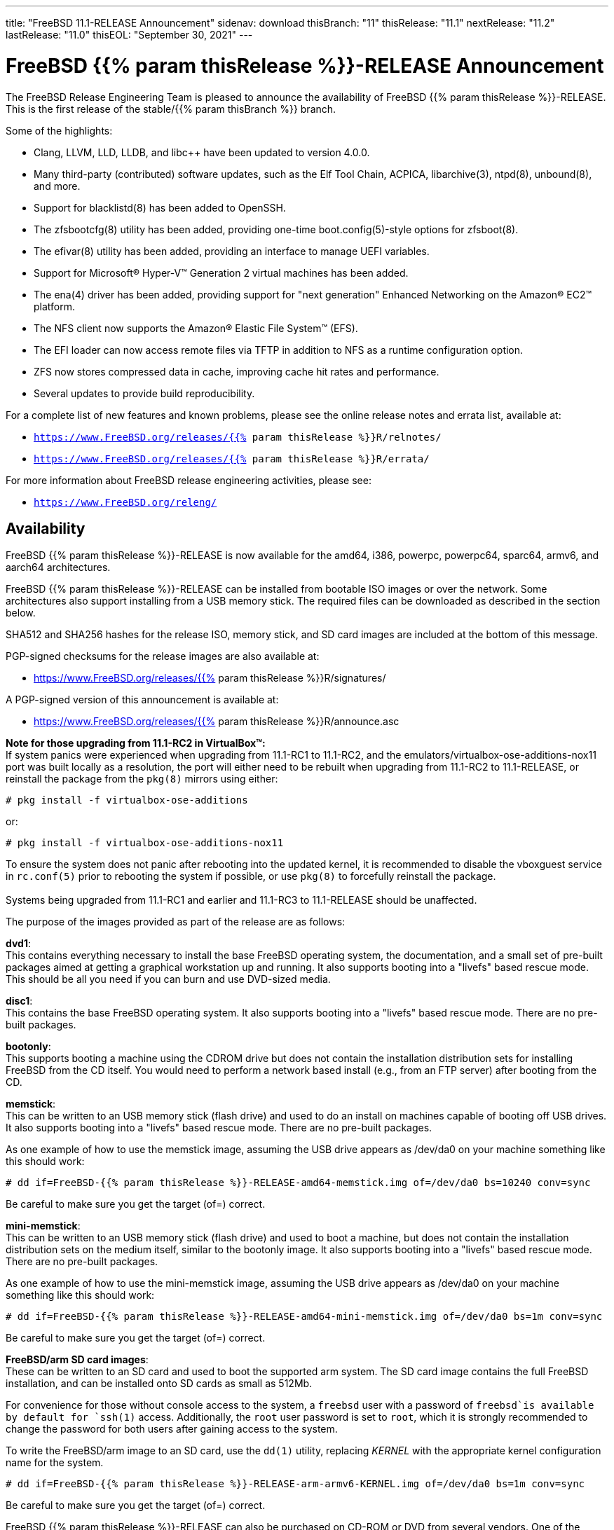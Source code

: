 ---
title: "FreeBSD 11.1-RELEASE Announcement"
sidenav: download
thisBranch: "11"
thisRelease: "11.1"
nextRelease: "11.2"
lastRelease: "11.0"
thisEOL: "September 30, 2021"
---

= FreeBSD {{% param thisRelease %}}-RELEASE Announcement

The FreeBSD Release Engineering Team is pleased to announce the availability of FreeBSD {{% param thisRelease %}}-RELEASE. This is the first release of the stable/{{% param thisBranch %}} branch.

Some of the highlights:

* Clang, LLVM, LLD, LLDB, and libc++ have been updated to version 4.0.0.
* Many third-party (contributed) software updates, such as the Elf Tool Chain, ACPICA, libarchive(3), ntpd(8), unbound(8), and more.
* Support for blacklistd(8) has been added to OpenSSH.
* The zfsbootcfg(8) utility has been added, providing one-time boot.config(5)-style options for zfsboot(8).
* The efivar(8) utility has been added, providing an interface to manage UEFI variables.
* Support for Microsoft(R) Hyper-V(TM) Generation 2 virtual machines has been added.
* The ena(4) driver has been added, providing support for "next generation" Enhanced Networking on the Amazon(R) EC2(TM) platform.
* The NFS client now supports the Amazon(R) Elastic File System(TM) (EFS).
* The EFI loader can now access remote files via TFTP in addition to NFS as a runtime configuration option.
* ZFS now stores compressed data in cache, improving cache hit rates and performance.
* Several updates to provide build reproducibility.

For a complete list of new features and known problems, please see the online release notes and errata list, available at:

* `https://www.FreeBSD.org/releases/{{% param thisRelease %}}R/relnotes/`
* `https://www.FreeBSD.org/releases/{{% param thisRelease %}}R/errata/`

For more information about FreeBSD release engineering activities, please see:

* `https://www.FreeBSD.org/releng/`

== Availability

FreeBSD {{% param thisRelease %}}-RELEASE is now available for the amd64, i386, powerpc, powerpc64, sparc64, armv6, and aarch64 architectures.

FreeBSD {{% param thisRelease %}}-RELEASE can be installed from bootable ISO images or over the network. Some architectures also support installing from a USB memory stick. The required files can be downloaded as described in the section below.

SHA512 and SHA256 hashes for the release ISO, memory stick, and SD card images are included at the bottom of this message.

PGP-signed checksums for the release images are also available at:

* https://www.FreeBSD.org/releases/{{% param thisRelease %}}R/signatures/

A PGP-signed version of this announcement is available at:

* https://www.FreeBSD.org/releases/{{% param thisRelease %}}R/announce.asc

*Note for those upgrading from 11.1-RC2 in VirtualBox(TM):* +
If system panics were experienced when upgrading from 11.1-RC1 to 11.1-RC2, and the emulators/virtualbox-ose-additions-nox11 port was built locally as a resolution, the port will either need to be rebuilt when upgrading from 11.1-RC2 to 11.1-RELEASE, or reinstall the package from the `pkg(8)` mirrors using either:

`# pkg install -f virtualbox-ose-additions`

or:

`# pkg install -f virtualbox-ose-additions-nox11`

To ensure the system does not panic after rebooting into the updated kernel, it is recommended to disable the vboxguest service in `rc.conf(5)` prior to rebooting the system if possible, or use `pkg(8)` to forcefully reinstall the package. +
 +
Systems being upgraded from 11.1-RC1 and earlier and 11.1-RC3 to 11.1-RELEASE should be unaffected.

The purpose of the images provided as part of the release are as follows:

*dvd1*: +
This contains everything necessary to install the base FreeBSD operating system, the documentation, and a small set of pre-built packages aimed at getting a graphical workstation up and running. It also supports booting into a "livefs" based rescue mode. This should be all you need if you can burn and use DVD-sized media.

*disc1*: +
This contains the base FreeBSD operating system. It also supports booting into a "livefs" based rescue mode. There are no pre-built packages.

*bootonly*: +
This supports booting a machine using the CDROM drive but does not contain the installation distribution sets for installing FreeBSD from the CD itself. You would need to perform a network based install (e.g., from an FTP server) after booting from the CD.

*memstick*: +
This can be written to an USB memory stick (flash drive) and used to do an install on machines capable of booting off USB drives. It also supports booting into a "livefs" based rescue mode. There are no pre-built packages.

As one example of how to use the memstick image, assuming the USB drive appears as /dev/da0 on your machine something like this should work:

....
# dd if=FreeBSD-{{% param thisRelease %}}-RELEASE-amd64-memstick.img of=/dev/da0 bs=10240 conv=sync
....

Be careful to make sure you get the target (of=) correct.

*mini-memstick*: +
This can be written to an USB memory stick (flash drive) and used to boot a machine, but does not contain the installation distribution sets on the medium itself, similar to the bootonly image. It also supports booting into a "livefs" based rescue mode. There are no pre-built packages.

As one example of how to use the mini-memstick image, assuming the USB drive appears as /dev/da0 on your machine something like this should work:

....
# dd if=FreeBSD-{{% param thisRelease %}}-RELEASE-amd64-mini-memstick.img of=/dev/da0 bs=1m conv=sync
....

Be careful to make sure you get the target (of=) correct.

*FreeBSD/arm SD card images*: +
These can be written to an SD card and used to boot the supported arm system. The SD card image contains the full FreeBSD installation, and can be installed onto SD cards as small as 512Mb.

For convenience for those without console access to the system, a `freebsd` user with a password of `freebsd`is available by default for `ssh(1)` access. Additionally, the `root` user password is set to `root`, which it is strongly recommended to change the password for both users after gaining access to the system.

To write the FreeBSD/arm image to an SD card, use the `dd(1)` utility, replacing _KERNEL_ with the appropriate kernel configuration name for the system.

....
# dd if=FreeBSD-{{% param thisRelease %}}-RELEASE-arm-armv6-KERNEL.img of=/dev/da0 bs=1m conv=sync
....

Be careful to make sure you get the target (of=) correct.

FreeBSD {{% param thisRelease %}}-RELEASE can also be purchased on CD-ROM or DVD from several vendors. One of the vendors that will be offering FreeBSD {{% param thisRelease %}}-based products is:

* FreeBSD Mall, Inc.` https://www.freebsdmall.com`

Pre-installed virtual machine images are also available for the amd64 (x86_64), i386 (x86_32), and AArch64 (arm64) architectures in `QCOW2`, `VHD`, and `VMDK` disk image formats, as well as raw (unformatted) images.

FreeBSD {{% param thisRelease %}}-RELEASE amd64 is also available on these cloud hosting platforms:

* Amazon(R) EC2(TM): +
AMIs are available in the following regions:
+
....
ap-south-1 region: ami-8a760ee5
eu-west-2 region: ami-f2425396
eu-west-1 region: ami-5302ec2a
ap-northeast-2 region: ami-f575ab9b
ap-northeast-1 region: ami-0a50b66c
sa-east-1 region: ami-9ad8acf6
ca-central-1 region: ami-622e9106
ap-southeast-1 region: ami-6d75e50e
ap-southeast-2 region: ami-bda2bede
eu-central-1 region: ami-7588251a
us-east-1 region: ami-70504266
us-east-2 region: ami-0d725268
us-west-1 region: ami-8b0128eb
us-west-2 region: ami-dda7bea4
....
+
AMIs will also available in the Amazon(R) Marketplace once they have completed third-party specific validation at: +
https://aws.amazon.com/marketplace/pp/B01LWSWRED/
* Google(R) Compute Engine(TM): +
Instances can be deployed using the `gcloud` utility:
+
....
% gcloud compute instances create INSTANCE \
  --image freebsd-11-1-release-amd64 \
  --image-project=freebsd-org-cloud-dev
% gcloud compute ssh INSTANCE
....
+
Replace _INSTANCE_ with the name of the Google Compute Engine instance.
* Hashicorp/Atlas(R) Vagrant(TM): +
Instances can be deployed using the `vagrant` utility:
+
....
% vagrant init freebsd/FreeBSD-11.1-RELEASE
% vagrant up
....
* Microsoft(R) Azure(TM): +
FreeBSD virtual machine images will be available once they have completed third-party specific validation at: +
https://azuremarketplace.microsoft.com/marketplace/apps/Microsoft.FreeBSD111?tab=Overview

== Download

FreeBSD {{% param thisRelease %}}-RELEASE may be downloaded via https from the following site:

* `https://download.freebsd.org/ftp/releases/ISO-IMAGES/{{% param thisRelease %}}/`

FreeBSD {{% param thisRelease %}}-RELEASE virtual machine images may be downloaded from:

* `https://download.freebsd.org/ftp/releases/VM-IMAGES/{{% param thisRelease %}}-RELEASE/`

For instructions on installing FreeBSD or updating an existing machine to {{% param thisRelease %}}-RELEASE please see:

* `https://www.FreeBSD.org/releases/{{% param thisRelease %}}R/installation/`

== Support

Based on the new FreeBSD support model, the FreeBSD 11 release series will be supported until at least {{% param thisEOL %}}. This point release, FreeBSD {{% param thisRelease %}}-RELEASE, will be supported until at least three months after FreeBSD {{% param nextRelease %}}-RELEASE. Additional support information can be found at:

* `https://www.FreeBSD.org/security/`

== Acknowledgments

Many companies donated equipment, network access, or man-hours to support the release engineering activities for FreeBSD {{% param thisRelease %}} including The FreeBSD Foundation, Yahoo!, NetApp, Internet Systems Consortium, ByteMark Hosting, Sentex Communications, New York Internet, Juniper Networks, NLNet Labs, iXsystems, and Yandex.

The release engineering team for {{% param thisRelease %}}-RELEASE includes:

[cols=",",]
|===
|Glen Barber <gjb@FreeBSD.org> |Release Engineering Lead, {{% param thisRelease %}}-RELEASE Release Engineer
|Konstantin Belousov <kib@FreeBSD.org> |Release Engineering
|Bryan Drewery <bdrewery@FreeBSD.org> |Release Engineering, Package Building
|Marc Fonvieille <blackend@FreeBSD.org> |Release Engineering, Documentation
|Rodney Grimes <rgrimes@FreeBSD.org> |Release Engineering Emeritus
|Xin Li <delphij@FreeBSD.org> |Release Engineering, Security Officer
|Remko Lodder <remko@FreeBSD.org> |Security Team Liaison
|Hiroki Sato <hrs@FreeBSD.org> |Release Engineering, Documentation
|Gleb Smirnoff <glebius@FreeBSD.org> |Release Engineering, Security Officer Deputy
|Marius Strobl <marius@FreeBSD.org> |Release Engineering Deputy Lead
|Robert Watson <rwatson@FreeBSD.org> |Release Engineering
|===

== Trademark

FreeBSD is a registered trademark of The FreeBSD Foundation.

== ISO Image Checksums

=== amd64 (x86_64):

....
SHA512 (FreeBSD-11.1-RELEASE-amd64-bootonly.iso) = aa5891b9ab0bd2a1c13fdffd3ab80998f3d17bc54afeae0c183cf286d746f9b5eb8e1bd6b1a5598aeb36419fd1ca0becfa02d3f9854f382b1d7ad0cc2423f47f
SHA512 (FreeBSD-11.1-RELEASE-amd64-bootonly.iso.xz) = d267e66a434c40ed409862ecdbe1610f3ced7a11cfc6f3b4ac59bd849d169169982ab8b028681c6daf30f6cf0815aec3b3c89fdfb1c442bef193ece1143dc605
SHA512 (FreeBSD-11.1-RELEASE-amd64-disc1.iso) = cd35b6b406724416c436ae5eb73943d8248e267aee608c0539a969ae79e0201e6590a9ad7550162fecfb21d577ff40edafbf934ab45fda61c8f3d2c30c1f1e05
SHA512 (FreeBSD-11.1-RELEASE-amd64-disc1.iso.xz) = 68fd11b8ea4c109b658078b667114a4ac2abe5c9c82ae402ac42df5de35d8a2950935947fc08394b5760346afba8e043ad077322bca00d714b2b569371193496
SHA512 (FreeBSD-11.1-RELEASE-amd64-dvd1.iso) = a6aa4363270c14620a291baf4db377785dbccfa9c92c1c1d5f01453400259f63de4ba0b033ec6f415056fc7e563d99cb327c869c95f68a1871baf86bfe7e7024
SHA512 (FreeBSD-11.1-RELEASE-amd64-dvd1.iso.xz) = 2c6c60839441f95f2f849aedf0c672366f33e35f2b81be0c6ca0b35c3fd7abd339f6faf1ef3e933322ff1d2879f005dc8d9378fb2b46c357e3d01f499442c0cc
SHA512 (FreeBSD-11.1-RELEASE-amd64-memstick.img) = f42b04c4db7b783bfb5758e5f32ebba2db2bd2d8f57e1153dd29ea71f3d758e9995c89017e2c230291b7a93d4d7b434a5c3d6a9e685431170707c146de2b4284
SHA512 (FreeBSD-11.1-RELEASE-amd64-memstick.img.xz) = 5435027ea310fb72f521b4580e9c20b89f917f2eb611f97f55db94ddce251ad3949500f0ad3aa2e8734a3f61766d7276ff2a9874533d737f7f64618013cf2f2d
SHA512 (FreeBSD-11.1-RELEASE-amd64-mini-memstick.img) = d88a76291a4674c54c610756dd45d4eb8bfbfedfb3b036be79d1e70832f93d5a9b96252b4d2f7aac7b701ee79e7faabe06b3caa8883bd5d7f8cd2aaa9930427b
SHA512 (FreeBSD-11.1-RELEASE-amd64-mini-memstick.img.xz) = dbe066cb726b375eebca397aff12d18d6e48ad6c84b776253aabc2bbdff8fb9742e17fb68356581b0b20709002fdf9c3c77eccfd9c0c745e8f93a830264148a5
....

....
SHA256 (FreeBSD-11.1-RELEASE-amd64-bootonly.iso) = ab1539894e74aef77c1c4729fbd2362fc3bd30b71f24db68e1b0307723b72752
SHA256 (FreeBSD-11.1-RELEASE-amd64-bootonly.iso.xz) = 1f83538d95435d1475216a97fc6e5158cc7fe2e7d74c6182bc77c90b6ae6c40c
SHA256 (FreeBSD-11.1-RELEASE-amd64-disc1.iso) = ff4c749ea0aaaceedb2432ba3e0fd0c1b64f5a72141b1ec06b9ced52b5de0dbf
SHA256 (FreeBSD-11.1-RELEASE-amd64-disc1.iso.xz) = cd6cd655f79e9cbf61cb9a5d324dfe451f0dae33ea556232d9101d96ee9f258d
SHA256 (FreeBSD-11.1-RELEASE-amd64-dvd1.iso) = 49e8f32e0a097a1ab411cb85f1adf6d78ba931ff557a07cd1e84af62a47c2d6f
SHA256 (FreeBSD-11.1-RELEASE-amd64-dvd1.iso.xz) = 1b953e083722d4b285307cb853313abe40eb137df9220a4dc537164179d38881
SHA256 (FreeBSD-11.1-RELEASE-amd64-memstick.img) = d4c58df629c7db6bf2ee2d43ae7f7b9e1c8b98fca0b89dd1afa1bed21891ecc2
SHA256 (FreeBSD-11.1-RELEASE-amd64-memstick.img.xz) = d113591c7a7b7df2bc136c477c11fbadf4e9c87133ba5a5f27ed99f7b925b8f5
SHA256 (FreeBSD-11.1-RELEASE-amd64-mini-memstick.img) = 67abef93e1c0ac88cda57cf6e1ef9b32ecec56b3b4de132dd252285fea391462
SHA256 (FreeBSD-11.1-RELEASE-amd64-mini-memstick.img.xz) = 519e53941325cf5a2959b1526702adcdd8b0a65e98d8ce00dfb23d55427056cb
....

=== i386 (x86):

....
SHA512 (FreeBSD-11.1-RELEASE-i386-bootonly.iso) = 44a9d31942c7dadb4db658a2e0945d99435db40953a3e3d9d79256f450cbd908b2051e923665502525435179da12c147a357759659eaa90ca2503e47645457cf
SHA512 (FreeBSD-11.1-RELEASE-i386-bootonly.iso.xz) = ce93658f24a29870f80b93831020192132ea19e024af84d9b22aa9fb457424f8f915215ec2ce5e0592af98ce1214f0eea154a67596081822637e937efc64553c
SHA512 (FreeBSD-11.1-RELEASE-i386-disc1.iso) = bf7839ff0a2db9821f65e59946c4e647f52a88c899b8a1066c8ddbbc3c23accd1f569a4f90add717af9a5467644a530e1a8c5b18dd1b722a623f1d013e766348
SHA512 (FreeBSD-11.1-RELEASE-i386-disc1.iso.xz) = 26c71fbdccb55ac5289da8169e203a75a640e5bda386431ee428b297fc4843ff6bea04efb026f9dc5e7e4066e7b59d830e928d0e3dc7be089892b6f7a7eaa746
SHA512 (FreeBSD-11.1-RELEASE-i386-dvd1.iso) = 082ebce2665b2da58e12e56c5fa7cc0cd92934fdf99b38132a0ba6ff540a8a0ab6c3c03971312946d5c23aff8f2b0855582a3a0c9beb6e4db3472433113cb06f
SHA512 (FreeBSD-11.1-RELEASE-i386-dvd1.iso.xz) = 0d3cfe5490860f2f41393e84fc598d0f1ac8f6195ebfaed01775822f36f18e093f2f2c8f98939b8c4f42f371f89d190c7a503dc225267ee1f4970deafe1f65b8
SHA512 (FreeBSD-11.1-RELEASE-i386-memstick.img) = 4402c09dec1799670fd8393c9732c416a3f70d10dac8db725531232258cb4ecd209fe234107b82b5c41045fd8bec7220192049056cd88858a8d69a61a048dc52
SHA512 (FreeBSD-11.1-RELEASE-i386-memstick.img.xz) = 050cfac52db078f3e6ce42e04a1b9c4f45a4f7d3d0831e34e4cfad8dfb3a2cc3735e2b1e74663efe39b331dacde7278bc5ef6a89bce566afb9f0dd52c1701932
SHA512 (FreeBSD-11.1-RELEASE-i386-mini-memstick.img) = fd41b778870deafb1819595918b4bcde03addb1ff2dec526825332afd85d5b4ec4cfbb107c40f4f17ca203f2d3d14fb550f97e0eb6085511ea0b42ae26b18a7f
SHA512 (FreeBSD-11.1-RELEASE-i386-mini-memstick.img.xz) = f231cd32c1b63b243659ea24a037d38026356e834c9df98aaeac14ca7dd74f652fa76a89a6f731a89b8cb73ab82234c91095dd4018591ba3aca099178e35e9dc
....

....
SHA256 (FreeBSD-11.1-RELEASE-i386-bootonly.iso) = 3986e61b373cbbfa80087630ac200a921a9c4c0c7c0c8e376eee5839d638c74c
SHA256 (FreeBSD-11.1-RELEASE-i386-bootonly.iso.xz) = 65d86b13f62bd0191aef9a34069a1900cb00218d4e670036cad648b191617573
SHA256 (FreeBSD-11.1-RELEASE-i386-disc1.iso) = e53ae5fc58fd2e28643ba4c64e2c49505cf9d84d22396e3633ee9670782aab57
SHA256 (FreeBSD-11.1-RELEASE-i386-disc1.iso.xz) = c11612a546eaf2fd7d3ea9516992ccd6dfff049da8e06723da5848865fe45d95
SHA256 (FreeBSD-11.1-RELEASE-i386-dvd1.iso) = c251633216b943414d16c7e4930f80a417604aeed3d4f88ca15d31fb4c5eaf86
SHA256 (FreeBSD-11.1-RELEASE-i386-dvd1.iso.xz) = f108216f75612b43f7a80ff21d20aee0cb038a011116ee1b66a53d4ed73716a6
SHA256 (FreeBSD-11.1-RELEASE-i386-memstick.img) = 8a3dd07aa98d777e429be03cb2c213b5e8745fe8976a52c0868ac8e536014d89
SHA256 (FreeBSD-11.1-RELEASE-i386-memstick.img.xz) = c3d88e1d32be923b86da4b2f335830b710f9c9a9e85448935997649665e70750
SHA256 (FreeBSD-11.1-RELEASE-i386-mini-memstick.img) = e95e8555505479acc0b85bd19a5076e48408dfe943eedda7d093f075aec27902
SHA256 (FreeBSD-11.1-RELEASE-i386-mini-memstick.img.xz) = e8f2cdf1c14845aa55f609f492b7d098fe11777901a3a2e27930520fdfe697ed
....

=== powerpc:

....
SHA512 (FreeBSD-11.1-RELEASE-powerpc-bootonly.iso) = c9f392d06750141a8b3f2defd0948e683faa81ffe2337d8bfa67e6baf42a016935b5202584cc28745c8856612fc0838bb94266e799e9fa7a13db75c5c6404183
SHA512 (FreeBSD-11.1-RELEASE-powerpc-bootonly.iso.xz) = baa942c5bd22474029f7509819830cd532947155c2f0c99c5e6420fc3f8439cf9b8ac23587ddf01ff4428837db020187df5326e6c0ae7565db6a88400420b2c8
SHA512 (FreeBSD-11.1-RELEASE-powerpc-disc1.iso) = af14f9876fb72c1d77013aae85501d60837872250f1c901befe20539f31a99bd7fa02f5d150e38c2cdd1b3e023a7a75c8bd16175c85efee7e5fe83a5fee15c3f
SHA512 (FreeBSD-11.1-RELEASE-powerpc-disc1.iso.xz) = 6f82212e77a635bae1a2fd4c4cac0481fbce5734da253b7690bd6bc9655bfab66f4c89da1f5fdf222798a011fc05e9832a0567f107a8cd044f2f69c0ff8edd30
SHA512 (FreeBSD-11.1-RELEASE-powerpc-dvd1.iso) = b1cf88ec31c3216e6d8a419289ea1e25772df8af452515852bfafffec1990045e6bdb29927e47e33ed999e70d30a9d00b2c3329006d168a75af54e0c785a9b14
SHA512 (FreeBSD-11.1-RELEASE-powerpc-dvd1.iso.xz) = 78672130d8b275bc6788106ff8979a2ffe5142d6b7950809f257568f2c99ad13b95d49d5e3842e1866e0ba0d23dd4737c932a84464e84128fa70cb63efc61962
SHA512 (FreeBSD-11.1-RELEASE-powerpc-memstick.img) = 4ddd8e9387dcff1bb65a8a18934d746b93205bcf49988624ec3fab0a8a26b0565ebdfc012b5d3910dfc6f8ff83f57a3e227ca368d9a85e37ed87aef11852802d
SHA512 (FreeBSD-11.1-RELEASE-powerpc-memstick.img.xz) = f7106d02f8c922c17257be4badf96f377380627b85ac9f1c8b3862c9ea17e0111d647b00313aa0c151cc2a37146743f536510401d12b7c36dfa46ab3421ae3a8
SHA512 (FreeBSD-11.1-RELEASE-powerpc-mini-memstick.img) = d703f23f11d83d1d0e2dcafa1758df44f2dae00e6b8a13e1383a4c7a8276535abfd7e6d945d60e46425863d14673dba076b6051efb824aa4efd4ca8a1f2e3cfa
SHA512 (FreeBSD-11.1-RELEASE-powerpc-mini-memstick.img.xz) = a0d900b3115988c5331565d4d2e6e48a75c0dca0845a08ee426d5b679ca8bb66f246d8a123cf152f8cbb50640dc4e4a94c3646600878e432c9fe88d09ea6a089
....

....
SHA256 (FreeBSD-11.1-RELEASE-powerpc-bootonly.iso) = 096d0498c0552bbbde30287b757bd4b9e91fa99f9bc5208b3500d83a05680c16
SHA256 (FreeBSD-11.1-RELEASE-powerpc-bootonly.iso.xz) = 298231f31d5dc346f3df22a95d6f09d337bf32629fcae8d583af5670c8d62087
SHA256 (FreeBSD-11.1-RELEASE-powerpc-disc1.iso) = cac1989dfb8456fcc091168d42ba07a6f6c1f4c9ebe43c93888e96fe9ce3ec0e
SHA256 (FreeBSD-11.1-RELEASE-powerpc-disc1.iso.xz) = fbcdc8ab194f204aaee5de9b4cd741ae4e3d6673cf960408c2ba723af02022ee
SHA256 (FreeBSD-11.1-RELEASE-powerpc-dvd1.iso) = 61d501f67217705c1875af05b2b59bb594993e6c37209cd53b78ed8aee91443b
SHA256 (FreeBSD-11.1-RELEASE-powerpc-dvd1.iso.xz) = a531f8fdd6b669abe2d1e809a60eabe2d4250354e431879552827c6546e746c5
SHA256 (FreeBSD-11.1-RELEASE-powerpc-memstick.img) = 01bd77bea01088e025a7021c0f103625af07c70489c63e49e0ad76e8a0e0e3d8
SHA256 (FreeBSD-11.1-RELEASE-powerpc-memstick.img.xz) = c89651f5fdf03654269850007b9bec518c36ec0c5d2c59f901b8a9e16e175179
SHA256 (FreeBSD-11.1-RELEASE-powerpc-mini-memstick.img) = cea3405ed4adcdaf49a48f407415b898d88c6c46bd26fb2c461ad2090876f353
SHA256 (FreeBSD-11.1-RELEASE-powerpc-mini-memstick.img.xz) = 7715bc142f13a1e3e98212f60005e55bb488c3add53d3af1c98a8207a1e4863a
....

=== powerpc64:

....
SHA512 (FreeBSD-11.1-RELEASE-powerpc-powerpc64-bootonly.iso) = b42084942b270a6ff83d3581a54f2e773250647954abf8e01f871704fa5e798f81fa69ef5fe657402274b18e5abb508b560e16bbc77e71fcdc51d439de94df18
SHA512 (FreeBSD-11.1-RELEASE-powerpc-powerpc64-bootonly.iso.xz) = 3b4fbce3ed6544b9c8cf691f57b03104881424a59eb614ebe187df68bf6ab4b5bfa20becb1d82c91cc1aabb36af5bac02b64b7ca99d58778ea5b0a0cb571b0aa
SHA512 (FreeBSD-11.1-RELEASE-powerpc-powerpc64-disc1.iso) = 6a83956f2fcb4e304939ad5d8720e77929a503b44bf9b14268c9d569b4962422cf5f5480b7fc3c164164adf85219cb5f2b2c23dc8f33ec433c49626f17c6fb01
SHA512 (FreeBSD-11.1-RELEASE-powerpc-powerpc64-disc1.iso.xz) = 282588b1b12e3bc086297c5ee2642939eb1ea2bd82f030def0f596925905744b27414d9f7d95c34946dbb557fb8e3d6eec9c840ae43f0d2305e0718ce70ef62f
SHA512 (FreeBSD-11.1-RELEASE-powerpc-powerpc64-dvd1.iso) = 8b22c024391e07683bf9694481f36c6a3307615f913ac76d80307815f62f95e761d084b5acd8d35f91bdb751ba3530450893d62a0ce7f694c0d651247cc7f623
SHA512 (FreeBSD-11.1-RELEASE-powerpc-powerpc64-dvd1.iso.xz) = 702cf923cd4bf1b5915b0ed8db831ec5827ed85f18270ed36cb063ae1c63abe6a0603f79b4a06c95376d8d8fc8a88772ce11c65e1935cf736bf0f54926bd8d48
SHA512 (FreeBSD-11.1-RELEASE-powerpc-powerpc64-memstick.img) = 99dc11dc1559921a25cf3845254f0824eede6adf923f0c96bf996c0c49a66d0638d9d88e4d7f6e1ee22b69e78db78c544ae485fc5bb605534984bce7bd96a0dd
SHA512 (FreeBSD-11.1-RELEASE-powerpc-powerpc64-memstick.img.xz) = 62eefcfdf8590e0df940c1e16bdd809f2297d92869a5280f30806a3a8f15d1bdde322b5bd33313f9a27ae764a144c85cc23d48c42dcb8aa4bd60cccdcbde3b17
SHA512 (FreeBSD-11.1-RELEASE-powerpc-powerpc64-mini-memstick.img) = 68a95ad190b58c8a02d2b327f713812e845df2d6b5af1486e4cd3c59ea50f3cac91ceca16f1bc11fec2f8b22e2dabb839179d3750b14e52f2b5416afa981460b
SHA512 (FreeBSD-11.1-RELEASE-powerpc-powerpc64-mini-memstick.img.xz) = a164608cd9bb8e9de01ac7533e19774d5fc2f0ccf544f1ca6223242124f2b23a7dc98efe2abe344f1df7ec7570edb29f6082df12848efc12fcbc3b2d9ee1dd7c
....

....
SHA256 (FreeBSD-11.1-RELEASE-powerpc-powerpc64-bootonly.iso) = e5686a66f2cd2ac11d71e5aa191fc5c2eb84c52fc22f3f1d1874e41dcc8f9634
SHA256 (FreeBSD-11.1-RELEASE-powerpc-powerpc64-bootonly.iso.xz) = 4cb9a5a1f19d1df89e48c5fa8dbc2f728b68c2ee843d387a055654ec43214e00
SHA256 (FreeBSD-11.1-RELEASE-powerpc-powerpc64-disc1.iso) = 9d9d547a5836e6a80d512e7be232795f7e784057903a787bab22cccf3808ccb1
SHA256 (FreeBSD-11.1-RELEASE-powerpc-powerpc64-disc1.iso.xz) = 069847372258993b087acb5e83ebfe89501eb7a61d68dd0d6b7204cd1ae26f54
SHA256 (FreeBSD-11.1-RELEASE-powerpc-powerpc64-dvd1.iso) = d2c5562f69827e0874d9516121cdc984ef511a435a594f9eaecdef55966b266c
SHA256 (FreeBSD-11.1-RELEASE-powerpc-powerpc64-dvd1.iso.xz) = 40bcedef1dd952d411b5d59a052789a6b34507f031fdda2e1bd11d04ed62db7d
SHA256 (FreeBSD-11.1-RELEASE-powerpc-powerpc64-memstick.img) = 2467a40de6102a539420e6bbf4be470be650cd8dd1956585b26a306977688f67
SHA256 (FreeBSD-11.1-RELEASE-powerpc-powerpc64-memstick.img.xz) = 334ee611b07b51835a7245479bda0c9d98dee6fb5ee5063ac4869480d52ac49e
SHA256 (FreeBSD-11.1-RELEASE-powerpc-powerpc64-mini-memstick.img) = d3b531e2e2be9d6a782344f8fdc176007ef27a265ac458e986987c6612f784ac
SHA256 (FreeBSD-11.1-RELEASE-powerpc-powerpc64-mini-memstick.img.xz) = 8ffb19bd1303fa9adfa2b0eaa64fe1eb3405b836dd9d7106cfa8896dc4a1c83a
....

=== sparc64:

....
SHA512 (FreeBSD-11.1-RELEASE-sparc64-bootonly.iso) = de59c9614c2a432e4c820df905a7446bf57f4390b56679d71d3e53080bc794c430e79a3ec2f22abe9e5cb215efea971d5a4a1ca19cec1b3ad0420f83b831bf8c
SHA512 (FreeBSD-11.1-RELEASE-sparc64-bootonly.iso.xz) = ea9d49c5437d6bb37d886f39017b373bd902cb69b93873520b20c8955b6b7e6cc3076d41d615baa142208da0e44953669467820804e98736a66e8302127bdf0f
SHA512 (FreeBSD-11.1-RELEASE-sparc64-disc1.iso) = a37960372a1ffde8f7822d0b86224079e7798943b6b4421debed3ee1d0e7f70f878b2d06ffaecf714cb8600cc747863c927a799b4efd3946801edfe7eff279d8
SHA512 (FreeBSD-11.1-RELEASE-sparc64-disc1.iso.xz) = 03a3e62ae16ef82604d0685b1dfdbdbb55305ff79ef321654802d5a3bb224a844a9df16f69bdde56eab93194cf92824216d1fde94cd4c52d6e9b15777fec9b27
SHA512 (FreeBSD-11.1-RELEASE-sparc64-dvd1.iso) = 9083db8e16155cb5599a613b63bf2507fd0625028a94689b0d13dd09645dc5f7f182c609ec3c5a9d2bc9a04831f11aabcd5b1dba1bc3b94ad3c6135b3885ffa9
SHA512 (FreeBSD-11.1-RELEASE-sparc64-dvd1.iso.xz) = 0bd8318a710f2df1f8321dc5516c6a1259911c5317880114adfdc9358ca54953eba80b1f4a1f75b445d654f93115300079cff004050d21f2201d3b717f375c1f
....

....
SHA256 (FreeBSD-11.1-RELEASE-sparc64-bootonly.iso) = e76165d20f2215c05f63201d88289cc91d5af654a2b1ad940f9f634e56d9992c
SHA256 (FreeBSD-11.1-RELEASE-sparc64-bootonly.iso.xz) = 793a0b4b5c0a759a647964a48479b24baf31e2a88330042474cb479cb46a3780
SHA256 (FreeBSD-11.1-RELEASE-sparc64-disc1.iso) = 8d8fdb03ef10405ea222addf35d5273a4a1c034b563193c183a55dbf14fa15c8
SHA256 (FreeBSD-11.1-RELEASE-sparc64-disc1.iso.xz) = 9599ca5b7c002eac5b0849a044c893bc161d9d7f681eae415e49ec3520485775
SHA256 (FreeBSD-11.1-RELEASE-sparc64-dvd1.iso) = 3f1af43e4159963257b8fc83a97ca421fbc4ffc8641e31dfe25d832a06a7c7e6
SHA256 (FreeBSD-11.1-RELEASE-sparc64-dvd1.iso.xz) = a97263c62e98c77c2e96af44b45da536817e56b97d89a2fda702b992fe33794a
....

=== aarch64:

....
SHA512 (FreeBSD-11.1-RELEASE-arm64-aarch64-memstick.img) = 8643121512cd0c559042f9a80a239a44eda5a5817755203d54ed963b06e1afc20a623a82c62cb5fdccee42aa6fe79a33dff765f44deaaeef1b368aecbb76c859
SHA512 (FreeBSD-11.1-RELEASE-arm64-aarch64-memstick.img.xz) = efb22179e89482eb7bf1cf7a9e53ea882c47ef599f45b7b5fbb153d99667de1b5fef2da109559e9224db06d9913c456d29ccc8f14c51eeafb9a3bc2c9b1623ca
SHA512 (FreeBSD-11.1-RELEASE-arm64-aarch64-mini-memstick.img) = 5eb5d3e2e5586524bdc1a54f8234da854aeb870ca52f99d645cff98f72f894b4a6252a04eb8430cfe03e03ecff2f478f8cd43bca91e95204e569300fe70286d3
SHA512 (FreeBSD-11.1-RELEASE-arm64-aarch64-mini-memstick.img.xz) = 6b157359aee8537320a3b0fc68b7a4a5cc80c29821f8252b7fab2ecdfe5b4a78e37d39bba7aae9e79e0be14e1c76168cb05c800ded6d1a9560d7c04cc8cdcac3
....

....
SHA256 (FreeBSD-11.1-RELEASE-arm64-aarch64-memstick.img) = c8f60b7376b8ba48379d658da3cfce07552461ff11b92717f8b6e652591e8684
SHA256 (FreeBSD-11.1-RELEASE-arm64-aarch64-memstick.img.xz) = 883d4523c1b035f268587f1b7613dd6e616e6f48d4a5beff7e87e526a4a6fbb2
SHA256 (FreeBSD-11.1-RELEASE-arm64-aarch64-mini-memstick.img) = 61d2a29631b5ed4661a93dc2fb377eeab5651bf893ba468c6e0c211c99baa3f8
SHA256 (FreeBSD-11.1-RELEASE-arm64-aarch64-mini-memstick.img.xz) = 2ffe85b6ba20ede3736204fc6959d87925c4b31f42f15684ba8766b6481493f0
....

=== armv6 BANANAPI:

....
SHA512 (FreeBSD-11.1-RELEASE-arm-armv6-BANANAPI.img.xz) = e61c8c7bd4ba16590d3afc1805a2a08bff86c12f5561eaf1be0236bc510d6ee3315a94d3cedf7034182fb9b88d5beaae764cb94f20bcbf5ebaf56b9ed9a0a3e7
....

....
SHA256 (FreeBSD-11.1-RELEASE-arm-armv6-BANANAPI.img.xz) = d85540e9f6af6d5bd12b2c1f95b67cba1997cbf5e27ee4b520ff99ef8489bd86
....

=== armv6 BEAGLEBONE:

....
SHA512 (FreeBSD-11.1-RELEASE-arm-armv6-BEAGLEBONE.img.xz) = 9ebe1aad5675657c5b22e445c397826b3f7cca837c02de10f6115e30a2d1b9d3a1d7411c93aeb1791c196bcc34ce3704320d53535e3e819a524197efb0e192b0
....

....
SHA256 (FreeBSD-11.1-RELEASE-arm-armv6-BEAGLEBONE.img.xz) = 66fb05143c93f6b4290c79aac41623a097140be6fd8e95639dfcecfc7486b2a6
....

=== armv6 CUBIEBOARD:

....
SHA512 (FreeBSD-11.1-RELEASE-arm-armv6-CUBIEBOARD.img.xz) = 0e0bf9fc8541feb224bbe0b80270985cf65141007047bbe4825ad81641d4fa10af79ec1ab7f6b4a9eb173566099e755f1d2662420ce90dd0a273dbc65e957a4f
....

....
SHA256 (FreeBSD-11.1-RELEASE-arm-armv6-CUBIEBOARD.img.xz) = c2ada7cba57126d55523ca47aba15b58a612ead90435870f65ef4239f916645c
....

=== armv6 CUBIEBOARD2:

....
SHA512 (FreeBSD-11.1-RELEASE-arm-armv6-CUBIEBOARD2.img.xz) = 4dc1abeb8e779797fef5f034f427461f33d0fcbae86f94ddacb6bc2766e141aa250f9240e6903c99bfe9d1e64cba2dd6566ad760ff061314e8404f87e39f40fb
....

....
SHA256 (FreeBSD-11.1-RELEASE-arm-armv6-CUBIEBOARD2.img.xz) = 8ca59f6d5ad6608866f99a51b69dc029588058e0f1ee951ce7074fc37d65fe84
....

=== armv6 CUBOX-HUMMINGBOARD:

....
SHA512 (FreeBSD-11.1-RELEASE-arm-armv6-CUBOX-HUMMINGBOARD.img.xz) = 7634db1a425a92e3cbeef699a516633e2acc3af84a65927d1759d5ea157be0a5c812736a1af76aa3afd73ec044a0dab6758750469efd9675123ad448bcf30c3f
....

....
SHA256 (FreeBSD-11.1-RELEASE-arm-armv6-CUBOX-HUMMINGBOARD.img.xz) = b2de919a118dd0c9dc70a123245af5ec5cb1b80f7ff774d9437ddafc90bea7e4
....

=== armv6 GUMSTIX:

....
SHA512 (FreeBSD-11.1-RELEASE-arm-armv6-GUMSTIX.img.xz) = 5a9244419d4b8188ea0dd7eec8d79443465ecc62eb4d6964f8231ccd0455ebbc744da0919fd57979d0d45bb011ea9699b96be15a5bc443feb6f3b718fb968bbf
....

....
SHA256 (FreeBSD-11.1-RELEASE-arm-armv6-GUMSTIX.img.xz) = 6dcd75e4b223fd6a641138885d381ac77e93b3fe4de00f170b488a7187a1d45b
....

=== armv6 RPI-B:

....
SHA512 (FreeBSD-11.1-RELEASE-arm-armv6-RPI-B.img.xz) = 6afc1640e0c857bca73bfccbf7d21cb88cea76fcc082825a3cfe82bd45dbcc989fe6b54af76dfaac7c3cc794b55e74147290caa114dd7effd62e5699ed9ef5eb
....

....
SHA256 (FreeBSD-11.1-RELEASE-arm-armv6-RPI-B.img.xz) = e222992064d6db616dc3112d58429b8e31a627140901c57cbd1a302730d5714b
....

=== armv6 RPI2:

....
SHA512 (FreeBSD-11.1-RELEASE-arm-armv6-RPI2.img.xz) = c7c74243c31569e90ec22f71f8d5780c647b53409752182483f6570b8a4b42b5fd456a57223a2d3e6502c8351ebfcdd9500884737457920e932c0fb134f1dffc
....

....
SHA256 (FreeBSD-11.1-RELEASE-arm-armv6-RPI2.img.xz) = 7376a533f8368d4841e3d81476ada4b0684870a03818e3dd30aea8ab2504626e
....

=== armv6 PANDABOARD:

....
SHA512 (FreeBSD-11.1-RELEASE-arm-armv6-PANDABOARD.img.xz) = c8c7ffeaaf8d60882a16dee828078266b1a522a56ae77ac2c4539393958542dcc77b5240a8463922929c07690b8dc9824cb6174abaaf7a8d1f27730f2aa2b4c0
....

....
SHA256 (FreeBSD-11.1-RELEASE-arm-armv6-PANDABOARD.img.xz) = d72e3c6e529b2b46f12f08367b9c23b48f0ee006594d8c6c3beefcc8197502c7
....

=== armv6 WANDBOARD:

....
SHA512 (FreeBSD-11.1-RELEASE-arm-armv6-WANDBOARD.img.xz) = f074f75054e575f7b6a3d1b8e8912dec7f0ef1842dbab4d4456a8a9b67ee4c5d18f408ee9a809b3ec5a223ff21a23f83380927343de5951a115c1ce469e37f3d
....

....
SHA256 (FreeBSD-11.1-RELEASE-arm-armv6-WANDBOARD.img.xz) = 6a4239b9f87ac8b0d4c767cf2bfa38405fad198c5b8a4044e1151855d0fe18a6
....

== Virtual Machine Disk Image Checksums

=== amd64 (x86_64):

....
SHA512 (FreeBSD-11.1-RELEASE-amd64.qcow2.xz) = 88e0d88058d2748732706f88c1d27b51447430968f1acbb645749d3201c9766eba31046784148355b7a0ecbbf87ac159363d3a38a65b19482e0900e2d97fd05a
SHA512 (FreeBSD-11.1-RELEASE-amd64.raw.xz) = c569776334131fdc85cd25a2a0d5aecafdc3e4b2e6e010dffaa2488d934293ce4f091f23481079dd91ad20dfd2dfc3d3487707096c59448f1d8914c5d7d6b582
SHA512 (FreeBSD-11.1-RELEASE-amd64.vhd.xz) = 2c63d0d515e6bb02001847d83c302cf3d1a32ab21062b2b98fa30a1524315e1680c3f5099944b30f7d24e512dcc78bdd922fe7a821ffa5a1b5ea6947f34fc2ca
SHA512 (FreeBSD-11.1-RELEASE-amd64.vmdk.xz) = aeb43f94a8e6dfa663f1bc69f53317a49a073a376bfa707ea5df02b94ae58edb3c127eb4f791803232f19c99a505feab67225a512ea2cc3bed41577e178d0089
....

....
SHA256 (FreeBSD-11.1-RELEASE-amd64.qcow2.xz) = 9e9f0fe9c7e3be2dc8b742f416541eedff2f005a0a2dda61a959cb2789ce78a9
SHA256 (FreeBSD-11.1-RELEASE-amd64.raw.xz) = 233c6b269a29c1ce38bb4eb861251d1c74643846c1de937b8e31cc0316632bc0
SHA256 (FreeBSD-11.1-RELEASE-amd64.vhd.xz) = 4e287c0504f0ecb63fc9140901c1bc31baf1fe74a6d2314426afaa73886dae58
SHA256 (FreeBSD-11.1-RELEASE-amd64.vmdk.xz) = 373c606f065c5850e722fcc92a1cbdb3ce72fbdf4162916e4c1281363a13e5b6
....

=== i386 (x86):

....
SHA512 (FreeBSD-11.1-RELEASE-i386.qcow2.xz) = 50a62e269d5e64e31cb8d10d9c5ff52fd3035375ba5a7c9f07f99f94db2d97bc02a9e0498e6e2d6ca7ccba34ceb71c2cf0fec75c88f75b66468de73bfdf996a2
SHA512 (FreeBSD-11.1-RELEASE-i386.raw.xz) = cbe00b009953845c9d968a8a7d4334f173f5d92654b643cec0fa03a979049a520c0e20d52d57b9907e8bc6c3678100fda936e6fed8a77a96d6d46c894b0de706
SHA512 (FreeBSD-11.1-RELEASE-i386.vhd.xz) = 07c276988cc3e4c29ed61508ccefde2948a427d0df0fb4a816982c46b5694d74448fc422b3323c825922405aeadb0a56e7947251e3422b3436b10ec1f19cbb3b
SHA512 (FreeBSD-11.1-RELEASE-i386.vmdk.xz) = 1904b85abf75e9b164ec22f88b72ae4942d6391b7b275c412b9561ca8d76b7f0218d4b950a39846a3d421245a5bf10d062203ea4a745f485a4bc469f9b461411
....

....
SHA256 (FreeBSD-11.1-RELEASE-i386.qcow2.xz) = 693e64a76c3097d83500a907ee48daf5d8c08c8e19d96d73516873775f7a6948
SHA256 (FreeBSD-11.1-RELEASE-i386.raw.xz) = 22708a4d63607e16a3714887b32dec12111a04bf9e2a8cb25dc3faa9eed99b49
SHA256 (FreeBSD-11.1-RELEASE-i386.vhd.xz) = 8f614d5771e98f7bd5db4dc2903d6abbcb5c0b1a2a47e778892111774a5e91f2
SHA256 (FreeBSD-11.1-RELEASE-i386.vmdk.xz) = 61fc5ac92a4563d4a1e1d9841440e021b776cedac90f7c65a3cf0e91499bae13
....

=== aarch64 (arm64):

....
SHA512 (FreeBSD-11.1-RELEASE-arm64-aarch64.qcow2.xz) = d633eee589c0d4fdede6973608749bff5014e52ce7ad18086fab70f4315494e14764a6789eeccc02aec868a1d56dcd61aa3085a69dcede927a9a9264883b0cf7
SHA512 (FreeBSD-11.1-RELEASE-arm64-aarch64.raw.xz) = 34d878de3a9040fae18192ad34d6f4dfe2e0bf52c3f06a918368d4c7ca5e4133897fdc09e91e420b9caab0b6c4ee86dd63d68026c7faaf204c7f547bce2ac418
SHA512 (FreeBSD-11.1-RELEASE-arm64-aarch64.vhd.xz) = 37edc26e1dce16a598b2feb0fbd9b1e3f56e0fb05088ab8f6f9ca13816912d40e0a65f0f72e43202c287f2b099941f539cbd10d2c4225695b5097ac217d17537
SHA512 (FreeBSD-11.1-RELEASE-arm64-aarch64.vmdk.xz) = e1cc7ca416d0bea78da9588634afd62797344f0fcf2d409825e1f1b7a5b01a954a3c87c213fc1bfdcacd249da0a511ead1f9555b241c20178d3566c04945c7b5
....

....
SHA256 (FreeBSD-11.1-RELEASE-arm64-aarch64.qcow2.xz) = e4dccf7ed908c73ba6a8f68ad15dbbb548c5a3dacde35c39b24ba47044111d51
SHA256 (FreeBSD-11.1-RELEASE-arm64-aarch64.raw.xz) = 46e69462cf394578b9526a7ff88c3925eab740286546e91db8bb23732146d287
SHA256 (FreeBSD-11.1-RELEASE-arm64-aarch64.vhd.xz) = fe2ee8e0c0434be2cdaf038d2463062fa68f9a82dd5b97e066c0c9d6e915d7c3
SHA256 (FreeBSD-11.1-RELEASE-arm64-aarch64.vmdk.xz) = 5d735a2d35672d617ff13cf200612bd106a26e54032e67bbd0a68fd6c97749f2
....

Love FreeBSD? Support this and future releases with a https://www.freebsdfoundation.org/donate/[donation] to The FreeBSD Foundation!
